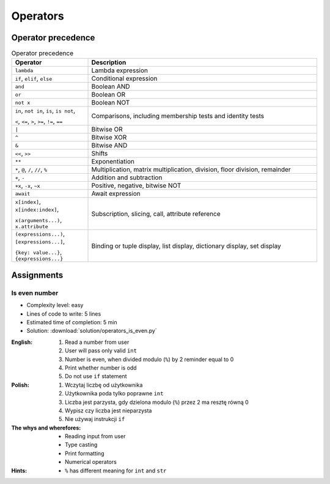.. _Conditional Operators:

*********
Operators
*********


Operator precedence
===================
.. csv-table:: Operator precedence
    :header-rows: 1
    :widths: 25, 75

    "Operator", "Description"
    "``lambda``", "Lambda expression"
    "``if``, ``elif``, ``else``", "Conditional expression"
    "``and``", "Boolean AND"
    "``or``", "Boolean OR"
    "``not x``", "Boolean NOT"
    "``in``, ``not in``, ``is``, ``is not``,

    ``<``, ``<=``, ``>``, ``>=``, ``!=``, ``==``", "Comparisons, including membership tests and identity tests"
    "``|``", "Bitwise OR"
    "``^``", "Bitwise XOR"
    "``&``", "Bitwise AND"
    "``<<``, ``>>``", "Shifts"
    "``**``", "Exponentiation"
    "``*``, ``@``, ``/``, ``//``, ``%``", "Multiplication, matrix multiplication, division, floor division, remainder"
    "``+``, ``-``", "Addition and subtraction"
    "``+x``, ``-x``, ``~x``", "Positive, negative, bitwise NOT"
    "``await``", "Await expression"
    "``x[index]``, ``x[index:index]``,

    ``x(arguments...)``, ``x.attribute``", "Subscription, slicing, call, attribute reference"
    "``(expressions...)``, ``[expressions...]``,

    ``{key: value...}``, ``{expressions...}``", "Binding or tuple display, list display, dictionary display, set display"


Assignments
===========

Is even number
--------------
* Complexity level: easy
* Lines of code to write: 5 lines
* Estimated time of completion: 5 min
* Solution: :download:`solution/operators_is_even.py`

:English:
    #. Read a number from user
    #. User will pass only valid ``int``
    #. Number is even, when divided modulo (``%``) by 2 reminder equal to 0
    #. Print whether number is odd
    #. Do not use ``if`` statement

:Polish:
    #. Wczytaj liczbę od użytkownika
    #. Użytkownika poda tylko poprawne ``int``
    #. Liczba jest parzysta, gdy dzielona modulo (``%``) przez 2 ma resztę równą 0
    #. Wypisz czy liczba jest nieparzysta
    #. Nie używaj instrukcji ``if``

:The whys and wherefores:
    * Reading input from user
    * Type casting
    * Print formatting
    * Numerical operators

:Hints:
    * ``%`` has different meaning for ``int`` and ``str``
